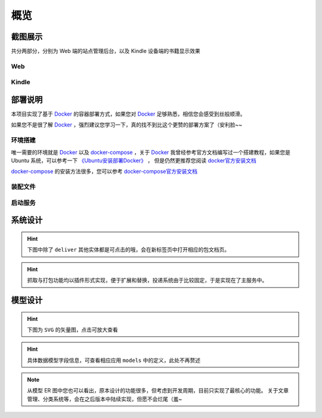 .. _intro-overview:

====
概览
====

截图展示
========

共分两部分，分别为 Web 端的站点管理后台，以及 Kindle 设备端的书籍显示效果

Web
---

.. image:: images/web/0-index.png
   :scale: 25 %
.. image:: images/web/1-subscription.png
   :scale: 25 %
.. image:: images/web/2-deliver-log.png
   :scale: 25 %
.. image:: images/web/3-password-change.png
   :scale: 25 %
.. image:: images/web/4-invitations.png
   :scale: 25 %

Kindle
------

.. image:: images/kindle/0-books.png
   :scale: 21 %
.. image:: images/kindle/1-book-toc1.png
   :scale: 21 %

.. image:: images/kindle/2-book-toc2.png
   :scale: 21 %
.. image:: images/kindle/3-book-toc3.png
   :scale: 21 %
.. image:: images/kindle/4-book-toc4.png
   :scale: 21 %

.. image:: images/kindle/5-post1.png
   :scale: 21 %
.. image:: images/kindle/6-post2.png
   :scale: 21 %


部署说明
========

本项目实现了基于 `Docker`_ 的容器部署方式，如果您对 `Docker`_ 足够熟悉，相信您会感受到丝般顺滑。

如果您不是很了解 `Docker`_ ，强烈建议您学习一下，真的找不到比这个更赞的部署方案了（安利脸~~

环境搭建
--------

唯一需要的环境就是 `Docker`_ 以及 `docker-compose`_ ，关于 `Docker`_
我曾经参考官方文档编写过一个搭建教程，如果您是 Ubuntu 系统，可以参考一下
`《Ubuntu安装部署Docker》 <https://www.moorehy.com/archives/152>`_ ，
但是仍然更推荐您阅读 `docker官方安装文档 <https://docs.docker.com/install/>`_

`docker-compose`_ 的安装方法很多，您可以参考
`docker-compose官方安装文档 <https://docs.docker.com/compose/install/>`_

装配文件
--------


启动服务
--------



系统设计
========

.. hint:: 下图中除了 ``deliver`` 其他实体都是可点击的哦，会在新标签页中打开相应的包文档页。

.. mermaid::
   :caption: 系统架构设计图
   :align: center

   graph TB
        MoEar -->|发送任务| Celery((Celery))
        Celery -->|抓取任务<定时>| spider[moear.spider]
        Celery -->|打包任务| package[moear.package]
        Celery -->|投递任务| deliver
        subgraph 邮件系统
        deliver
        end
        subgraph stevedore
            spider
            package
        end
        subgraph moear-api-common
            zhihu[moear-spider-zhihudaily]
            mobi[moear-package-mobi]
        end
        spider -->|爬虫插件| zhihu
        package -->|打包插件| mobi

        click MoEar "http://moear.rtfd.io"
        click Celery "http://docs.celeryproject.org"
        click spider "http://moear-api-common.rtfd.io"
        click package "http://moear-api-common.rtfd.io"
        click zhihu "http://moear-spider-zhihudaily.rtfd.io" "知乎日报"
        click mobi "http://moear-package-mobi.rtfd.io" "mobi"

.. hint::

    抓取与打包功能均以插件形式实现，便于扩展和替换，投递系统由于比较固定，于是实现在了主服务中。

.. todo::

    关于投递系统，为实现节省流量的目的，实现时做了合并投递，即多人订阅了同一个文章源，
    会在该文章当日爬取后合并为一封邮件，加入多个收件地址的形式进行投递。小规模情况下测试正常，
    没有问题，但作者在网上(非官网)看到了一些 Kindle 的投递限制，由于不便测试，故先记录在下:

    #. 一份邮件超过15个不同的【发送至Kindle】电子邮箱，会被认定为垃圾邮件而被Amazon拒绝接收
    #. 附加大于50MB会投递失败

    以上两点未经确认，故暂不为其做应对处理

    其实第二点是可以测试的，但一般情况下应该遇不到这么大的文章，而且吧。懒。。懒。。。（溜了

模型设计
========

.. hint:: 下图为 ``SVG`` 的矢量图，点击可放大查看

.. image:: images/db/er_diagram.svg
   :scale: 100 %

.. hint:: 具体数据模型字段信息，可查看相应应用 ``models`` 中的定义，此处不再赘述

.. note::

    从模型 ER 图中您也可以看出，原本设计的功能很多，但考虑到开发周期，目前只实现了最核心的功能。
    关于文章管理、分类系统等，会在之后版本中陆续实现，但愿不会烂尾（羞~


.. _Docker: https://docs.docker.com/
.. _docker-compose: https://docs.docker.com/compose/
